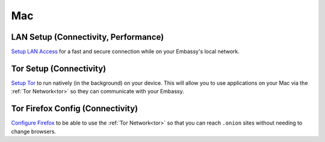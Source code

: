 .. _dg-mac:

===
Mac
===

LAN Setup (Connectivity, Performance)
-------------------------------------

`Setup LAN Access <docs.start9.com/user-manual/configuration/lan-setup/lan-mac>`_ for a fast and secure connection while on your Embassy's local network.

Tor Setup (Connectivity)
------------------------

`Setup Tor <docs.start9.com/user-manual/configuration/tor-setup/tor-os/tor-mac>`_ to run natively (in the background) on your device.  This will allow you to use applications on your Mac via the :ref:`Tor Network<tor>` so they can communicate with your Embassy.

Tor Firefox Config (Connectivity)
---------------------------------

`Configure Firefox <docs.start9.com/user-manual/configuration/tor-setup/tor-firefox/torff-mac>`_ to be able to use the :ref:`Tor Network<tor>` so that you can reach ``.onion`` sites without needing to change browsers.
